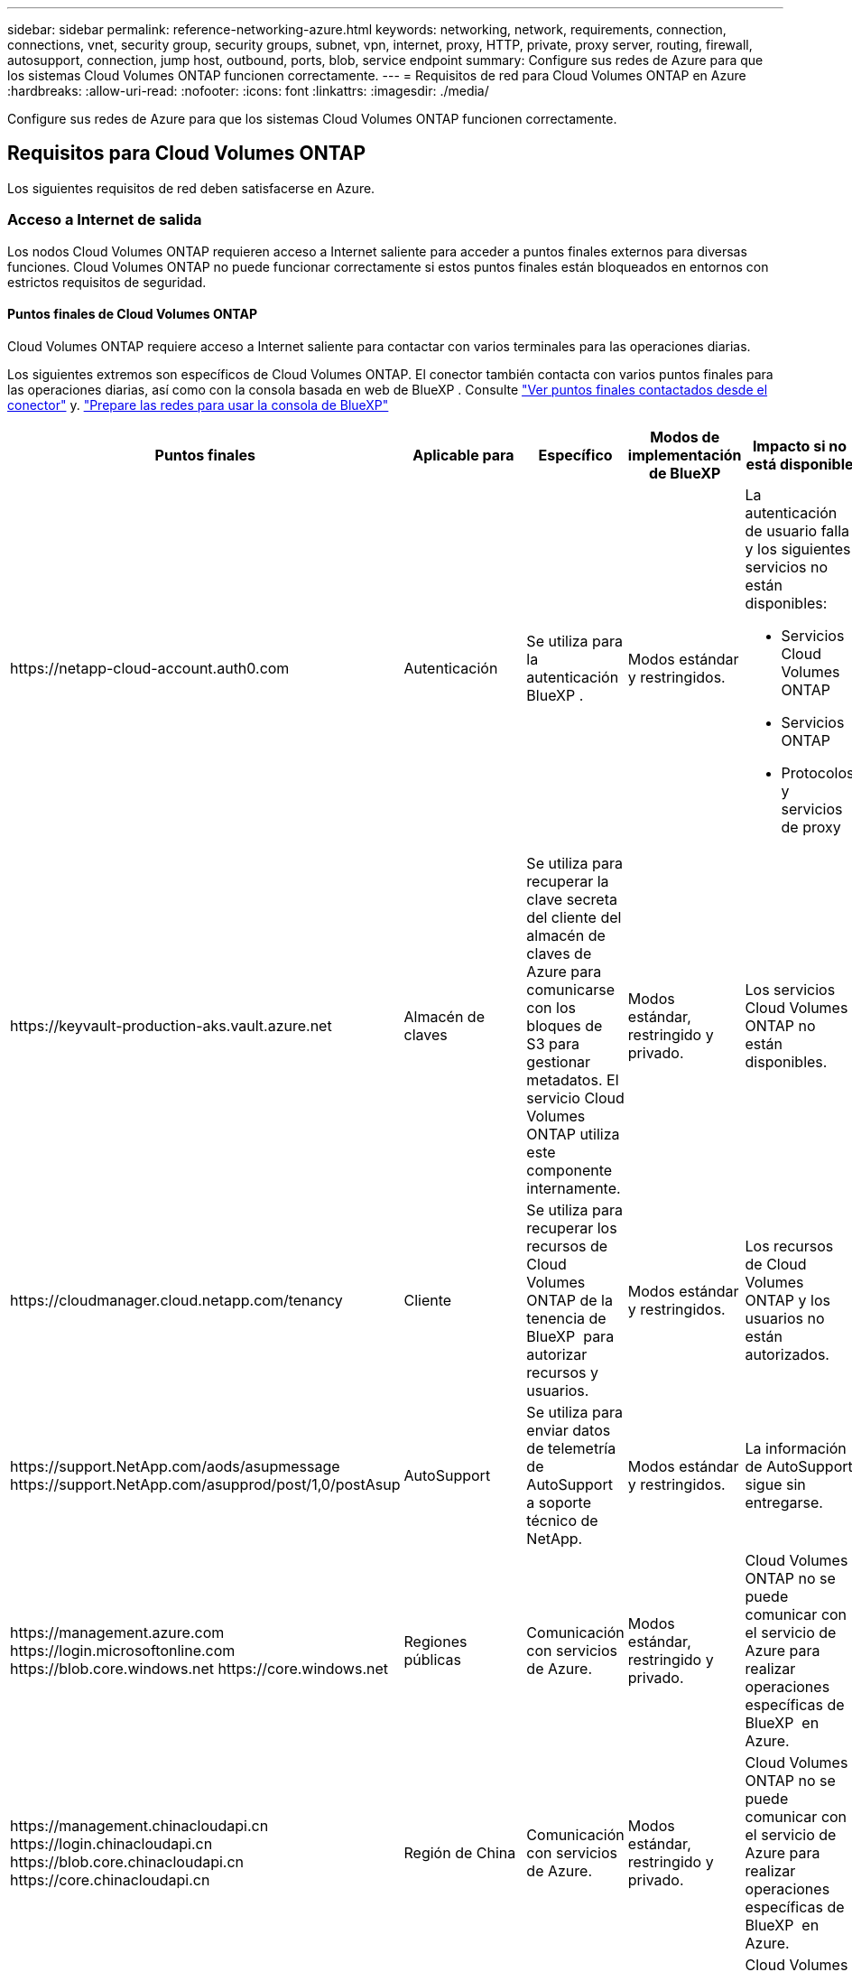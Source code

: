 ---
sidebar: sidebar 
permalink: reference-networking-azure.html 
keywords: networking, network, requirements, connection, connections, vnet, security group, security groups, subnet, vpn, internet, proxy, HTTP, private, proxy server, routing, firewall, autosupport, connection, jump host, outbound, ports, blob, service endpoint 
summary: Configure sus redes de Azure para que los sistemas Cloud Volumes ONTAP funcionen correctamente. 
---
= Requisitos de red para Cloud Volumes ONTAP en Azure
:hardbreaks:
:allow-uri-read: 
:nofooter: 
:icons: font
:linkattrs: 
:imagesdir: ./media/


[role="lead"]
Configure sus redes de Azure para que los sistemas Cloud Volumes ONTAP funcionen correctamente.



== Requisitos para Cloud Volumes ONTAP

Los siguientes requisitos de red deben satisfacerse en Azure.



=== Acceso a Internet de salida

Los nodos Cloud Volumes ONTAP requieren acceso a Internet saliente para acceder a puntos finales externos para diversas funciones. Cloud Volumes ONTAP no puede funcionar correctamente si estos puntos finales están bloqueados en entornos con estrictos requisitos de seguridad.



==== Puntos finales de Cloud Volumes ONTAP

Cloud Volumes ONTAP requiere acceso a Internet saliente para contactar con varios terminales para las operaciones diarias.

Los siguientes extremos son específicos de Cloud Volumes ONTAP. El conector también contacta con varios puntos finales para las operaciones diarias, así como con la consola basada en web de BlueXP . Consulte https://docs.netapp.com/us-en/bluexp-setup-admin/task-install-connector-on-prem.html#step-3-set-up-networking["Ver puntos finales contactados desde el conector"^] y. https://docs.netapp.com/us-en/bluexp-setup-admin/reference-networking-saas-console.html["Prepare las redes para usar la consola de BlueXP"^]

[cols="5*"]
|===
| Puntos finales | Aplicable para | Específico | Modos de implementación de BlueXP | Impacto si no está disponible 


| \https://netapp-cloud-account.auth0.com | Autenticación  a| 
Se utiliza para la autenticación BlueXP .
| Modos estándar y restringidos.  a| 
La autenticación de usuario falla y los siguientes servicios no están disponibles:

* Servicios Cloud Volumes ONTAP
* Servicios ONTAP
* Protocolos y servicios de proxy




| \https://keyvault-production-aks.vault.azure.net | Almacén de claves | Se utiliza para recuperar la clave secreta del cliente del almacén de claves de Azure para comunicarse con los bloques de S3 para gestionar metadatos. El servicio Cloud Volumes ONTAP utiliza este componente internamente. | Modos estándar, restringido y privado. | Los servicios Cloud Volumes ONTAP no están disponibles. 


| \https://cloudmanager.cloud.netapp.com/tenancy | Cliente | Se utiliza para recuperar los recursos de Cloud Volumes ONTAP de la tenencia de BlueXP  para autorizar recursos y usuarios. | Modos estándar y restringidos. | Los recursos de Cloud Volumes ONTAP y los usuarios no están autorizados. 


| \https://support.NetApp.com/aods/asupmessage \https://support.NetApp.com/asupprod/post/1,0/postAsup | AutoSupport | Se utiliza para enviar datos de telemetría de AutoSupport a soporte técnico de NetApp. | Modos estándar y restringidos. | La información de AutoSupport sigue sin entregarse. 


| \https://management.azure.com \https://login.microsoftonline.com \https://blob.core.windows.net \https://core.windows.net | Regiones públicas | Comunicación con servicios de Azure. | Modos estándar, restringido y privado. | Cloud Volumes ONTAP no se puede comunicar con el servicio de Azure para realizar operaciones específicas de BlueXP  en Azure. 


| \https://management.chinacloudapi.cn \https://login.chinacloudapi.cn \https://blob.core.chinacloudapi.cn \https://core.chinacloudapi.cn | Región de China | Comunicación con servicios de Azure. | Modos estándar, restringido y privado. | Cloud Volumes ONTAP no se puede comunicar con el servicio de Azure para realizar operaciones específicas de BlueXP  en Azure. 


| \https://management.microsoftazure.de \https://login.microsoftonline.de \https://blob.core.cloudapi.de \https://core.cloudapi.de | Región de Alemania | Comunicación con servicios de Azure. | Modos estándar, restringido y privado. | Cloud Volumes ONTAP no se puede comunicar con el servicio de Azure para realizar operaciones específicas de BlueXP  en Azure. 


| \https://management.usgovcloudapi.net \https://login.microsoftonline.us \https://blob.core.usgovcloudapi.net \https://core.usgovcloudapi.net | Regiones gubernamentales | Comunicación con servicios de Azure. | Modos estándar, restringido y privado. | Cloud Volumes ONTAP no se puede comunicar con el servicio de Azure para realizar operaciones específicas de BlueXP  en Azure. 


| \https://management.azure.microsoft.scloud \https://login.microsoftonline.microsoft.scloud \https://blob.core.microsoft.scloud \https://core.microsoft.scloud | Regiones gubernamentales del Departamento de Defensa | Comunicación con servicios de Azure. | Modos estándar, restringido y privado. | Cloud Volumes ONTAP no se puede comunicar con el servicio de Azure para realizar operaciones específicas de BlueXP  en Azure. 
|===


==== Acceso a Internet saliente para NetApp AutoSupport

Los nodos Cloud Volumes ONTAP requieren acceso a Internet de salida para AutoSupport de NetApp, que supervisa de forma proactiva el estado del sistema y envía mensajes al soporte técnico de NetApp.

Las políticas de enrutamiento y firewall deben permitir el tráfico HTTP/HTTPS a los siguientes extremos para que Cloud Volumes ONTAP pueda enviar mensajes de AutoSupport:

* \https://support.netapp.com/aods/asupmessage
* \https://support.netapp.com/asupprod/post/1.0/postAsup


Si una conexión a Internet saliente no está disponible para enviar mensajes AutoSupport, BlueXP configura automáticamente sus sistemas Cloud Volumes ONTAP para utilizar el conector como servidor proxy. El único requisito es asegurarse de que el grupo de seguridad del conector permita conexiones _entrante_ a través del puerto 3128. Tendrá que abrir este puerto después de desplegar el conector.

Si ha definido reglas de salida estrictas para Cloud Volumes ONTAP, también tendrá que asegurarse de que el grupo de seguridad Cloud Volumes ONTAP permita conexiones _saliente_ a través del puerto 3128.

Una vez que haya comprobado que el acceso saliente a Internet está disponible, puede probar AutoSupport para asegurarse de que puede enviar mensajes. Para obtener instrucciones, consulte https://docs.netapp.com/us-en/ontap/system-admin/setup-autosupport-task.html["Documentos de ONTAP: Configure AutoSupport"^].

Si BlueXP notifica que los mensajes de AutoSupport no se pueden enviar, link:task-verify-autosupport.html#troubleshoot-your-autosupport-configuration["Solucione problemas de configuración de AutoSupport"].



=== Direcciones IP

BlueXP asigna automáticamente el número requerido de direcciones IP privadas a Cloud Volumes ONTAP en Azure. Debe asegurarse de que la red tenga suficientes direcciones IP privadas disponibles.

El número de LIF que BlueXP asigna a Cloud Volumes ONTAP depende de si pone en marcha un sistema de nodo único o un par de alta disponibilidad. Una LIF es una dirección IP asociada con un puerto físico. Se requiere una LIF de gestión de SVM para herramientas de gestión como SnapCenter.


NOTE: Un LIF iSCSI proporciona acceso a los clientes a través del protocolo iSCSI y el sistema lo utiliza para otros flujos de trabajo de red importantes. Estos LIF son necesarios y no deben eliminarse.



==== Direcciones IP para un sistema de nodo único

BlueXP asigna direcciones IP 5 o 6 a un sistema de un solo nodo:

* IP de gestión del clúster
* IP de gestión de nodos
* IP de interconexión de clústeres para SnapMirror
* IP NFS/CIFS
* IP de iSCSI
+

NOTE: El IP de iSCSI proporciona acceso de cliente a través del protocolo iSCSI. El sistema también lo utiliza para otros flujos de trabajo importantes de redes. Este LIF es necesario y no debe eliminarse.

* Gestión de SVM (opcional: No configurado de forma predeterminada)




==== Direcciones IP para pares de alta disponibilidad

BlueXP asigna direcciones IP a 4 NIC (por nodo) durante la implementación.

Tenga en cuenta que BlueXP crea una LIF de gestión de SVM en parejas de alta disponibilidad, pero no en sistemas de un único nodo en Azure.

*NIC0*

* IP de gestión de nodos
* IP de interconexión de clústeres
* IP de iSCSI
+

NOTE: El IP de iSCSI proporciona acceso de cliente a través del protocolo iSCSI. El sistema también lo utiliza para otros flujos de trabajo importantes de redes. Este LIF es necesario y no debe eliminarse.



*NIC1*

* La IP de red del clúster


*NIC2*

* IP de interconexión de clúster (IC de alta disponibilidad)


*NIC3*

* IP de NIC Pageblob (acceso al disco)



NOTE: NIC3 solo se aplica a implementaciones de alta disponibilidad que usan almacenamiento BLOB de página.

Las direcciones IP anteriores no migran en eventos de conmutación al nodo de respaldo.

Además, 4 IP de interfaz (FIPS) están configuradas para migrar eventos de conmutación por error. Estas IP de front-end residen en el equilibrador de carga.

* IP de gestión del clúster
* IP de datos NODEA (NFS/CIFS)
* IP de datos de NodeB (NFS/CIFS)
* La IP de gestión de SVM




=== Conexiones seguras con servicios de Azure

De forma predeterminada, BlueXP habilita un vínculo privado de Azure para las conexiones entre las cuentas de almacenamiento BLOB de Cloud Volumes ONTAP y Azure.

En la mayoría de los casos, no hay nada que hacer: BlueXP gestiona el vínculo privado de Azure para usted. Pero si utiliza DNS privado de Azure, tendrá que editar un archivo de configuración. También debe estar al tanto de un requisito para la ubicación del conector en Azure.

También puede desactivar la conexión de enlace privado, si así lo requieren las necesidades de su empresa. Si deshabilita el vínculo, BlueXP configura Cloud Volumes ONTAP para que use un extremo de servicio en su lugar.

link:task-enabling-private-link.html["Obtenga más información sobre el uso de enlaces privados de Azure o extremos de servicio con Cloud Volumes ONTAP"].



=== Conexiones con otros sistemas ONTAP

Para replicar datos entre un sistema Cloud Volumes ONTAP en Azure y sistemas ONTAP en otras redes, debe tener una conexión VPN entre la red virtual de Azure y la otra red, por ejemplo, la red corporativa.

Para obtener instrucciones, consulte https://docs.microsoft.com/en-us/azure/vpn-gateway/vpn-gateway-howto-site-to-site-resource-manager-portal["Documentación de Microsoft Azure: Cree una conexión de sitio a sitio en el portal de Azure"^].



=== Puerto para la interconexión de alta disponibilidad

Un par de alta disponibilidad de Cloud Volumes ONTAP incluye una interconexión de alta disponibilidad, que permite a cada nodo comprobar continuamente si su compañero está funcionando y reflejar los datos de registro de la memoria no volátil del otro. La interconexión de alta disponibilidad utiliza el puerto TCP 10006 para la comunicación.

De forma predeterminada, la comunicación entre los LIF ha Interconnect es abierta y no hay reglas de grupos de seguridad para este puerto. Sin embargo, si crea un firewall entre los LIF de interconexión de alta disponibilidad, tiene que asegurarse de que el tráfico TCP esté abierto para el puerto 10006 de modo que el par de alta disponibilidad pueda funcionar correctamente.



=== Solo un par de alta disponibilidad en un grupo de recursos de Azure

Debe utilizar un grupo de recursos _dedicado_ para cada par de alta disponibilidad de Cloud Volumes ONTAP que implemente en Azure. Solo se admite un par de alta disponibilidad en un grupo de recursos.

BlueXP experimenta problemas de conexión si intenta implementar un segundo par de alta disponibilidad de Cloud Volumes ONTAP en un grupo de recursos de Azure.



=== Reglas de grupo de seguridad

BlueXP crea grupos de seguridad de Azure que incluyen las reglas entrantes y salientes que Cloud Volumes ONTAP necesita para funcionar correctamente. Tal vez desee consultar los puertos para fines de prueba o si prefiere utilizar sus propios grupos de seguridad.

El grupo de seguridad para Cloud Volumes ONTAP requiere reglas tanto entrantes como salientes.


TIP: ¿Busca información sobre el conector? https://docs.netapp.com/us-en/bluexp-setup-admin/reference-ports-azure.html["Ver reglas de grupo de seguridad para el conector"^]



==== Reglas de entrada para sistemas de un solo nodo

Al crear un entorno de trabajo y elegir un grupo de seguridad predefinido, puede optar por permitir el tráfico de una de las siguientes opciones:

* *Solo vnet seleccionado*: La fuente del tráfico entrante es el rango de subred del vnet para el sistema Cloud Volumes ONTAP y el rango de subred del vnet donde reside el conector. Esta es la opción recomendada.
* *Todos los VNets*: La fuente del tráfico entrante es el rango IP 0,0.0.0/0.
* *Desactivado*: Esta opción restringe el acceso de la red pública a su cuenta de almacenamiento y deshabilita la organización de datos en niveles para los sistemas Cloud Volumes ONTAP. Esta es una opción recomendada si sus direcciones IP privadas no deben estar expuestas incluso dentro de la misma vnet debido a las regulaciones y políticas de seguridad.


[cols="4*"]
|===
| Prioridad y nombre | Puerto y protocolo | Origen y destino | Descripción 


| 1000 inbound_ssh | 22 TCP | De cualquiera a cualquiera | Acceso SSH a la dirección IP de administración del clúster LIF o una LIF de gestión de nodos 


| 1001 inbound_http | 80 TCP | De cualquiera a cualquiera | Acceso HTTP a la consola web de ONTAP System Manager mediante la dirección IP de la LIF de gestión de clúster 


| 1002 inbound_111_tcp | 111 TCP | De cualquiera a cualquiera | Llamada a procedimiento remoto para NFS 


| 1003 inbound_111_udp | 111 UDP | De cualquiera a cualquiera | Llamada a procedimiento remoto para NFS 


| 1004 inbound_139 | 139 TCP | De cualquiera a cualquiera | Sesión de servicio NetBIOS para CIFS 


| 1005 inbound_161-162 _tcp | 161-162 TCP | De cualquiera a cualquiera | Protocolo simple de gestión de red 


| 1006 inbound_161-162 _udp | 161-162 UDP | De cualquiera a cualquiera | Protocolo simple de gestión de red 


| 1007 inbound_443 | 443 TCP | De cualquiera a cualquiera | Conectividad con el acceso de conector y HTTPS a la consola web de ONTAP System Manager mediante la dirección IP de la LIF de gestión del clúster 


| 1008 inbound_445 | 445 TCP | De cualquiera a cualquiera | Microsoft SMB/CIFS sobre TCP con trama NetBIOS 


| 1009 inbound_635_tcp | 635 TCP | De cualquiera a cualquiera | Montaje NFS 


| 1010 inbound_635_udp | 635 UDP | De cualquiera a cualquiera | Montaje NFS 


| 1011 inbound_749 | 749 TCP | De cualquiera a cualquiera | Kerberos 


| 1012 inbound_2049_tcp | 2049 TCP | De cualquiera a cualquiera | Daemon del servidor NFS 


| 1013 inbound_2049_udp | 2049 UDP | De cualquiera a cualquiera | Daemon del servidor NFS 


| 1014 inbound_3260 | 3260 TCP | De cualquiera a cualquiera | Acceso iSCSI mediante la LIF de datos iSCSI 


| 1015 inbound_4045-4046_tcp | 4045-4046 TCP | De cualquiera a cualquiera | Daemon de bloqueo NFS y monitor de estado de red 


| 1016 inbound_4045-4046_udp | 4045-4046 UDP | De cualquiera a cualquiera | Daemon de bloqueo NFS y monitor de estado de red 


| 1017 inbound_10000 | 10000 TCP | De cualquiera a cualquiera | Backup con NDMP 


| 1018 inbound_11104-11105 | 11104-11105 TCP | De cualquiera a cualquiera | Transferencia de datos de SnapMirror 


| 3000 inbound_deny _all_tcp | Cualquier puerto TCP | De cualquiera a cualquiera | Bloquear el resto del tráfico entrante TCP 


| 3001 inbound_deny _all_udp | Cualquier puerto UDP | De cualquiera a cualquiera | Bloquee el resto del tráfico de entrada UDP 


| 65000 AllowVnetInBound | Cualquier protocolo | VirtualNetwork para VirtualNetwork | Tráfico entrante desde dentro del vnet 


| 65001 AllowAzureLoad Balance InBound | Cualquier protocolo | AzureLoadBalancer a cualquiera | Tráfico de datos del balanceador de carga estándar de Azure 


| 65500 DenyAllInBound | Cualquier protocolo | De cualquiera a cualquiera | Bloquear el resto del tráfico entrante 
|===


==== Reglas de entrada para sistemas de alta disponibilidad

Al crear un entorno de trabajo y elegir un grupo de seguridad predefinido, puede optar por permitir el tráfico de una de las siguientes opciones:

* *Solo vnet seleccionado*: La fuente del tráfico entrante es el rango de subred del vnet para el sistema Cloud Volumes ONTAP y el rango de subred del vnet donde reside el conector. Esta es la opción recomendada.
* *Todos los VNets*: La fuente del tráfico entrante es el rango IP 0,0.0.0/0.



NOTE: Los sistemas de ALTA DISPONIBILIDAD tienen menos reglas entrantes que los sistemas de un solo nodo, porque el tráfico de datos entrantes pasa por el balanceador de carga estándar de Azure. Debido a esto, el tráfico del equilibrador de carga debe estar abierto, como se muestra en la regla "AllowAzureLoadBalance InBound".

* *Desactivado*: Esta opción restringe el acceso de la red pública a su cuenta de almacenamiento y deshabilita la organización de datos en niveles para los sistemas Cloud Volumes ONTAP. Esta es una opción recomendada si sus direcciones IP privadas no deben estar expuestas incluso dentro de la misma vnet debido a las regulaciones y políticas de seguridad.


[cols="4*"]
|===
| Prioridad y nombre | Puerto y protocolo | Origen y destino | Descripción 


| 100 inbound_443 | 443 cualquier protocolo | De cualquiera a cualquiera | Conectividad con el acceso de conector y HTTPS a la consola web de ONTAP System Manager mediante la dirección IP de la LIF de gestión del clúster 


| 101 inbound_111_tcp | 111 cualquier protocolo | De cualquiera a cualquiera | Llamada a procedimiento remoto para NFS 


| 102 inbound_2049_tcp | 2049 cualquier protocolo | De cualquiera a cualquiera | Daemon del servidor NFS 


| 111 inbound_ssh | 22 cualquier protocolo | De cualquiera a cualquiera | Acceso SSH a la dirección IP de administración del clúster LIF o una LIF de gestión de nodos 


| 121 inbound_53 | 53 cualquier protocolo | De cualquiera a cualquiera | DNS y CIFS 


| 65000 AllowVnetInBound | Cualquier protocolo | VirtualNetwork para VirtualNetwork | Tráfico entrante desde dentro del vnet 


| 65001 AllowAzureLoad Balance InBound | Cualquier protocolo | AzureLoadBalancer a cualquiera | Tráfico de datos del balanceador de carga estándar de Azure 


| 65500 DenyAllInBound | Cualquier protocolo | De cualquiera a cualquiera | Bloquear el resto del tráfico entrante 
|===


==== Reglas de salida

El grupo de seguridad predefinido para Cloud Volumes ONTAP abre todo el tráfico saliente. Si eso es aceptable, siga las reglas básicas de la salida. Si necesita más reglas rígidas, utilice las reglas avanzadas de salida.



===== Reglas de salida básicas

El grupo de seguridad predefinido para Cloud Volumes ONTAP incluye las siguientes reglas de salida.

[cols="3*"]
|===
| Puerto | Protocolo | Específico 


| Todo | Todos los TCP | Todo el tráfico saliente 


| Todo | Todas las UDP | Todo el tráfico saliente 
|===


===== Reglas salientes avanzadas

Si necesita reglas rígidas para el tráfico saliente, puede utilizar la siguiente información para abrir sólo los puertos necesarios para la comunicación saliente por Cloud Volumes ONTAP.


NOTE: El origen es la interfaz (dirección IP) en el sistema Cloud Volumes ONTAP.

[cols="10,10,6,20,20,34"]
|===
| Servicio | Puerto | Protocolo | Origen | Destino | Específico 


.18+| Active Directory | 88 | TCP | LIF de gestión de nodos | Bosque de Active Directory | Autenticación Kerberos V. 


| 137 | UDP | LIF de gestión de nodos | Bosque de Active Directory | Servicio de nombres NetBIOS 


| 138 | UDP | LIF de gestión de nodos | Bosque de Active Directory | Servicio de datagramas NetBIOS 


| 139 | TCP | LIF de gestión de nodos | Bosque de Active Directory | Sesión de servicio NetBIOS 


| 389 | TCP Y UDP | LIF de gestión de nodos | Bosque de Active Directory | LDAP 


| 445 | TCP | LIF de gestión de nodos | Bosque de Active Directory | Microsoft SMB/CIFS sobre TCP con trama NetBIOS 


| 464 | TCP | LIF de gestión de nodos | Bosque de Active Directory | Kerberos V cambiar y establecer contraseña (SET_CHANGE) 


| 464 | UDP | LIF de gestión de nodos | Bosque de Active Directory | Administración de claves Kerberos 


| 749 | TCP | LIF de gestión de nodos | Bosque de Active Directory | Contraseña de Kerberos V Change & Set (RPCSEC_GSS) 


| 88 | TCP | LIF de datos (NFS, CIFS e iSCSI) | Bosque de Active Directory | Autenticación Kerberos V. 


| 137 | UDP | LIF DE DATOS (NFS, CIFS) | Bosque de Active Directory | Servicio de nombres NetBIOS 


| 138 | UDP | LIF DE DATOS (NFS, CIFS) | Bosque de Active Directory | Servicio de datagramas NetBIOS 


| 139 | TCP | LIF DE DATOS (NFS, CIFS) | Bosque de Active Directory | Sesión de servicio NetBIOS 


| 389 | TCP Y UDP | LIF DE DATOS (NFS, CIFS) | Bosque de Active Directory | LDAP 


| 445 | TCP | LIF DE DATOS (NFS, CIFS) | Bosque de Active Directory | Microsoft SMB/CIFS sobre TCP con trama NetBIOS 


| 464 | TCP | LIF DE DATOS (NFS, CIFS) | Bosque de Active Directory | Kerberos V cambiar y establecer contraseña (SET_CHANGE) 


| 464 | UDP | LIF DE DATOS (NFS, CIFS) | Bosque de Active Directory | Administración de claves Kerberos 


| 749 | TCP | LIF DE DATOS (NFS, CIFS) | Bosque de Active Directory | Contraseña de Kerberos V change & set (RPCSEC_GSS) 


.3+| AutoSupport | HTTPS | 443 | LIF de gestión de nodos | support.netapp.com | AutoSupport (HTTPS es la predeterminada) 


| HTTP | 80 | LIF de gestión de nodos | support.netapp.com | AutoSupport (solo si el protocolo de transporte cambia de HTTPS a HTTP) 


| TCP | 3128 | LIF de gestión de nodos | Conector | Envío de mensajes AutoSupport a través de un servidor proxy en el conector, si no hay disponible una conexión a Internet saliente 


| Backups de configuración | HTTP | 80 | LIF de gestión de nodos | \Http://<connector-IP-address>/occm/offboxconfig | Enviar copias de seguridad de configuración al conector. link:https://docs.netapp.com/us-en/ontap/system-admin/node-cluster-config-backed-up-automatically-concept.html["Obtener información acerca de los archivos de copia de seguridad de configuración"^]. 


| DHCP | 68 | UDP | LIF de gestión de nodos | DHCP | Cliente DHCP para la configuración inicial 


| DHCPS | 67 | UDP | LIF de gestión de nodos | DHCP | Servidor DHCP 


| DNS | 53 | UDP | LIF de gestión de nodos y LIF de datos (NFS, CIFS) | DNS | DNS 


| NDMP | 18600–18699 | TCP | LIF de gestión de nodos | Servidores de destino | Copia NDMP 


| SMTP | 25 | TCP | LIF de gestión de nodos | Servidor de correo | Alertas SMTP, que se pueden utilizar para AutoSupport 


.4+| SNMP | 161 | TCP | LIF de gestión de nodos | Servidor de supervisión | Supervisión mediante capturas SNMP 


| 161 | UDP | LIF de gestión de nodos | Servidor de supervisión | Supervisión mediante capturas SNMP 


| 162 | TCP | LIF de gestión de nodos | Servidor de supervisión | Supervisión mediante capturas SNMP 


| 162 | UDP | LIF de gestión de nodos | Servidor de supervisión | Supervisión mediante capturas SNMP 


.2+| SnapMirror | 11104 | TCP | LIF entre clústeres | LIF de interconexión de clústeres de ONTAP | Gestión de sesiones de comunicación de interconexión de clústeres para SnapMirror 


| 11105 | TCP | LIF entre clústeres | LIF de interconexión de clústeres de ONTAP | Transferencia de datos de SnapMirror 


| Syslog | 514 | UDP | LIF de gestión de nodos | Servidor de syslog | Mensajes de syslog Reenviar 
|===


== Requisitos para el conector

Si aún no ha creado un conector, debe revisar los requisitos de red para el conector también.

* https://docs.netapp.com/us-en/bluexp-setup-admin/task-quick-start-connector-azure.html["Ver los requisitos de red del conector"^]
* https://docs.netapp.com/us-en/bluexp-setup-admin/reference-ports-azure.html["Reglas de grupos de seguridad en Azure"^]

